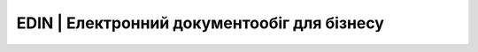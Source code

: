 EDIN | Електронний документообіг для бізнесу
===============================





.. grid:: 2 3 3 4
    :gutter: 4
    :padding: 2 2 0 0
    :class-container: sd-text-center

    .. grid-item-card:: Getting started
        :img-top: _static/index_getting_started.svg
        :class-card: intro-card
        :shadow: md

        New to *pandas*? Check out the getting started guides. They contain an
        introduction to *pandas'* main concepts and links to additional tutorials.

        +++

        .. button-ref:: getting_started
            :ref-type: ref
            :click-parent:
            :color: secondary
            :expand:

            To the getting started guides

    .. grid-item-card::  User guide
        :img-top: _static/index_user_guide.svg
        :class-card: intro-card
        :shadow: md

        The user guide provides in-depth information on the
        key concepts of pandas with useful background information and explanation.

        +++

        .. button-ref:: user_guide
            :ref-type: ref
            :click-parent:
            :color: secondary
            :expand:

            To the user guide

    .. grid-item-card::  API reference
        :img-top: _static/index_api.svg
        :class-card: intro-card
        :shadow: md

        The reference guide contains a detailed description of
        the pandas API. The reference describes how the methods work and which parameters can
        be used. It assumes that you have an understanding of the key concepts.

        +++

        .. button-ref:: api
            :ref-type: ref
            :click-parent:
            :color: secondary
            :expand:

            To the reference guide

    .. grid-item-card::  Developer guide
        :img-top: _static/index_contribute.svg
        :class-card: intro-card
        :shadow: md

        Saw a typo in the documentation? Want to improve
        existing functionalities? The contributing guidelines will guide
        you through the process of improving pandas.

        +++

        .. button-ref:: development
            :ref-type: ref
            :click-parent:
            :color: secondary
            :expand:

            To the development guide
